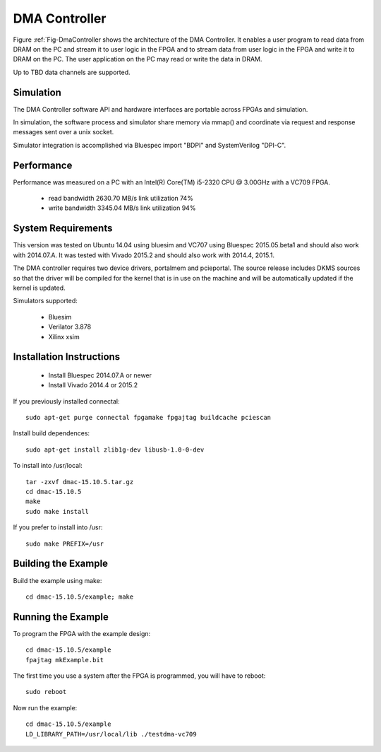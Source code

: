 DMA Controller 
==============

Figure :ref:`Fig-DmaController shows the architecture of the DMA
Controller. It enables a user program to read data from DRAM on the PC
and stream it to user logic in the FPGA and to stream data from user
logic in the FPGA and write it to DRAM on the PC. The user application
on the PC may read or write the data in DRAM.

Up to TBD data channels are supported.

.. image:: DmaController.*

.. _Fig-DmaController: Dma Controller

Simulation
----------

The DMA Controller software API and hardware interfaces are portable across FPGAs and simulation.

.. image:: DmaSimulation.*

In simulation, the software process and simulator share memory via
mmap() and coordinate via request and response messages sent over a
unix socket.

Simulator integration is accomplished via Bluespec import "BDPI" and SystemVerilog "DPI-C".

Performance
-----------

Performance was measured on a PC with an Intel(R) Core(TM) i5-2320 CPU @ 3.00GHz with a VC709 FPGA.

 * read bandwidth 2630.70 MB/s link utilization 74%
 * write bandwidth 3345.04 MB/s link utilization 94%

System Requirements
-------------------

This version was tested on Ubuntu 14.04 using bluesim and VC707 using
Bluespec 2015.05.beta1 and should also work with 2014.07.A. It was
tested with Vivado 2015.2 and should also work with 2014.4, 2015.1.

The DMA controller requires two device drivers, portalmem and
pcieportal. The source release includes DKMS sources so that the
driver will be compiled for the kernel that is in use on the machine
and will be automatically updated if the kernel is updated.

Simulators supported:

 * Bluesim
 * Verilator 3.878
 * Xilinx xsim

Installation Instructions
-------------------------

 * Install Bluespec 2014.07.A or newer
 * Install Vivado 2014.4 or 2015.2

If you previously installed connectal::

    sudo apt-get purge connectal fpgamake fpgajtag buildcache pciescan

Install build dependences::

    sudo apt-get install zlib1g-dev libusb-1.0-0-dev

To install into /usr/local::

    tar -zxvf dmac-15.10.5.tar.gz
    cd dmac-15.10.5
    make
    sudo make install

If you prefer to install into /usr::

    sudo make PREFIX=/usr


Building the Example
--------------------

Build the example using make::

    cd dmac-15.10.5/example; make

Running the Example
--------------------

To program the FPGA with the example design::

    cd dmac-15.10.5/example
    fpajtag mkExample.bit

The first time you use a system after the FPGA is programmed, you will have to reboot::

    sudo reboot

Now run the example::

    cd dmac-15.10.5/example
    LD_LIBRARY_PATH=/usr/local/lib ./testdma-vc709




